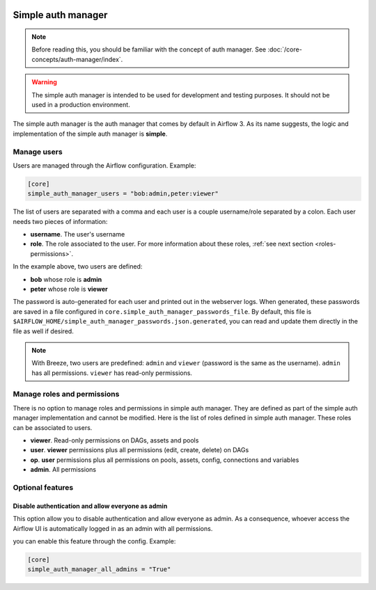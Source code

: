  .. Licensed to the Apache Software Foundation (ASF) under one
    or more contributor license agreements.  See the NOTICE file
    distributed with this work for additional information
    regarding copyright ownership.  The ASF licenses this file
    to you under the Apache License, Version 2.0 (the
    "License"); you may not use this file except in compliance
    with the License.  You may obtain a copy of the License at

 ..   http://www.apache.org/licenses/LICENSE-2.0

 .. Unless required by applicable law or agreed to in writing,
    software distributed under the License is distributed on an
    "AS IS" BASIS, WITHOUT WARRANTIES OR CONDITIONS OF ANY
    KIND, either express or implied.  See the License for the
    specific language governing permissions and limitations
    under the License.

Simple auth manager
===================

.. note::
    Before reading this, you should be familiar with the concept of auth manager.
    See :doc:`/core-concepts/auth-manager/index`.

.. warning::
  The simple auth manager is intended to be used for development and testing purposes. It should not be used in a production environment.

The simple auth manager is the auth manager that comes by default in Airflow 3. As its name suggests,
the logic and implementation of the simple auth manager is **simple**.

Manage users
------------

Users are managed through the Airflow configuration. Example:

.. code-block:: ini

  [core]
  simple_auth_manager_users = "bob:admin,peter:viewer"

The list of users are separated with a comma and each user is a couple username/role separated by a colon.
Each user needs two pieces of information:

* **username**. The user's username
* **role**. The role associated to the user. For more information about these roles, :ref:`see next section <roles-permissions>`.

In the example above, two users are defined:

* **bob** whose role is **admin**
* **peter** whose role is **viewer**

The password is auto-generated for each user and printed out in the webserver logs.
When generated, these passwords are saved in a file configured in ``core.simple_auth_manager_passwords_file``.
By default, this file is ``$AIRFLOW_HOME/simple_auth_manager_passwords.json.generated``, you can read and update them
directly in the file as well if desired.

.. note::
    With Breeze, two users are predefined: ``admin`` and ``viewer`` (password is the same as the username).
    ``admin`` has all permissions. ``viewer`` has read-only permissions.

.. _roles-permissions:

Manage roles and permissions
----------------------------

There is no option to manage roles and permissions in simple auth manager. They are defined as part of the simple auth manager implementation and cannot be modified.
Here is the list of roles defined in simple auth manager. These roles can be associated to users.

* **viewer**. Read-only permissions on DAGs, assets and pools
* **user**. **viewer** permissions plus all permissions (edit, create, delete) on DAGs
* **op**. **user** permissions plus all permissions on pools, assets, config, connections and variables
* **admin**. All permissions

Optional features
-----------------

Disable authentication and allow everyone as admin
^^^^^^^^^^^^^^^^^^^^^^^^^^^^^^^^^^^^^^^^^^^^^^^^^^

This option allow you to disable authentication and allow everyone as admin.
As a consequence, whoever access the Airflow UI is automatically logged in as an admin with all permissions.

you can enable this feature through the config. Example:

.. code-block:: ini

  [core]
  simple_auth_manager_all_admins = "True"
